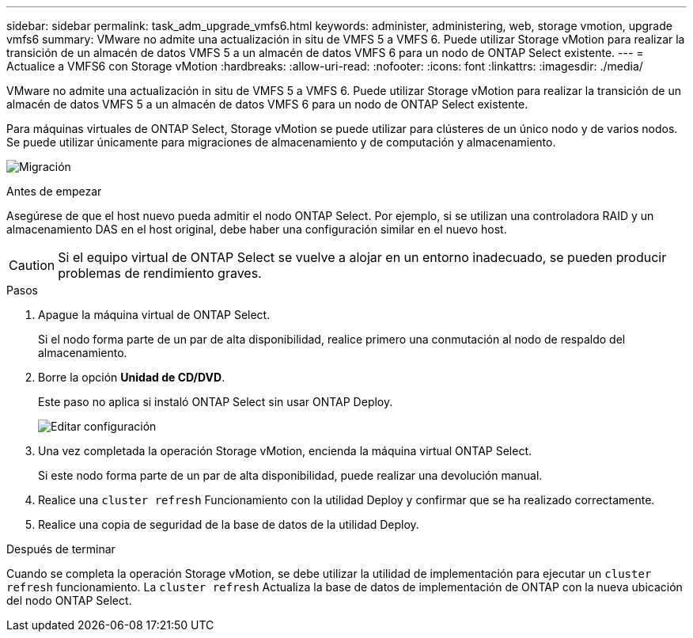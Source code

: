 ---
sidebar: sidebar 
permalink: task_adm_upgrade_vmfs6.html 
keywords: administer, administering, web, storage vmotion, upgrade vmfs6 
summary: VMware no admite una actualización in situ de VMFS 5 a VMFS 6. Puede utilizar Storage vMotion para realizar la transición de un almacén de datos VMFS 5 a un almacén de datos VMFS 6 para un nodo de ONTAP Select existente. 
---
= Actualice a VMFS6 con Storage vMotion
:hardbreaks:
:allow-uri-read: 
:nofooter: 
:icons: font
:linkattrs: 
:imagesdir: ./media/


[role="lead"]
VMware no admite una actualización in situ de VMFS 5 a VMFS 6. Puede utilizar Storage vMotion para realizar la transición de un almacén de datos VMFS 5 a un almacén de datos VMFS 6 para un nodo de ONTAP Select existente.

Para máquinas virtuales de ONTAP Select, Storage vMotion se puede utilizar para clústeres de un único nodo y de varios nodos. Se puede utilizar únicamente para migraciones de almacenamiento y de computación y almacenamiento.

image:ST_10.jpg["Migración"]

.Antes de empezar
Asegúrese de que el host nuevo pueda admitir el nodo ONTAP Select. Por ejemplo, si se utilizan una controladora RAID y un almacenamiento DAS en el host original, debe haber una configuración similar en el nuevo host.


CAUTION: Si el equipo virtual de ONTAP Select se vuelve a alojar en un entorno inadecuado, se pueden producir problemas de rendimiento graves.

.Pasos
. Apague la máquina virtual de ONTAP Select.
+
Si el nodo forma parte de un par de alta disponibilidad, realice primero una conmutación al nodo de respaldo del almacenamiento.

. Borre la opción *Unidad de CD/DVD*.
+
Este paso no aplica si instaló ONTAP Select sin usar ONTAP Deploy.

+
image:ST_11.jpg["Editar configuración"]

. Una vez completada la operación Storage vMotion, encienda la máquina virtual ONTAP Select.
+
Si este nodo forma parte de un par de alta disponibilidad, puede realizar una devolución manual.

. Realice una `cluster refresh` Funcionamiento con la utilidad Deploy y confirmar que se ha realizado correctamente.
. Realice una copia de seguridad de la base de datos de la utilidad Deploy.


.Después de terminar
Cuando se completa la operación Storage vMotion, se debe utilizar la utilidad de implementación para ejecutar un `cluster refresh` funcionamiento. La `cluster refresh` Actualiza la base de datos de implementación de ONTAP con la nueva ubicación del nodo ONTAP Select.
